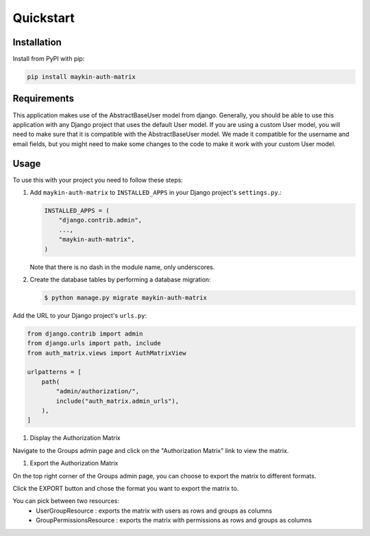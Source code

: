 ==========
Quickstart
==========

Installation
============

Install from PyPI with pip:

.. code-block:: bash

    pip install maykin-auth-matrix

Requirements
============

This application makes use of the AbstractBaseUser model from django.
Generally, you should be able to use this application with any Django project that uses the default User model.
If you are using a custom User model, you will need to make sure that it is compatible with the AbstractBaseUser model.
We made it compatible for the username and email fields, but you might need to make some changes to the code to make it work with your custom User model.

Usage
=====

To use this with your project you need to follow these steps:

#. Add ``maykin-auth-matrix`` to ``INSTALLED_APPS`` in
   your Django project's ``settings.py``.:

   .. code-block:: python

      INSTALLED_APPS = (
          "django.contrib.admin",
          ...,
          "maykin-auth-matrix",
      )

   Note that there is no dash in the module name, only underscores.

#. Create the database tables by performing a database migration:

   .. code-block:: console

      $ python manage.py migrate maykin-auth-matrix


Add the URL to your Django project's ``urls.py``:

.. code-block:: python

    from django.contrib import admin
    from django.urls import path, include
    from auth_matrix.views import AuthMatrixView

    urlpatterns = [
        path(
            "admin/authorization/",
            include("auth_matrix.admin_urls"),
        ),
    ]

#. Display the Authorization Matrix

.. image:: images/authorization_matrix.png
    :alt: Authorization Matrix

Navigate to the Groups admin page and click on the "Authorization Matrix" link to view the matrix.

.. image:: images/authorization_button.png
    :alt: Show Authorization Matrix Button

#. Export the Authorization Matrix

On the top right corner of the Groups admin page, you can choose to export the matrix to different formats.

Click the EXPORT button and chose the format you want to export the matrix to.

.. image:: images/export_matrix.png
    :alt: Export Authorization Matrix Button 

You can pick between two resources:
    - UserGroupResource : exports the matrix with users as rows and groups as columns
    - GroupPermissionsResource : exports the matrix with permissions as rows and groups as columns

.. image:: images/export_matrix_format.png
    :alt: Export Authorization Matrix Formats


